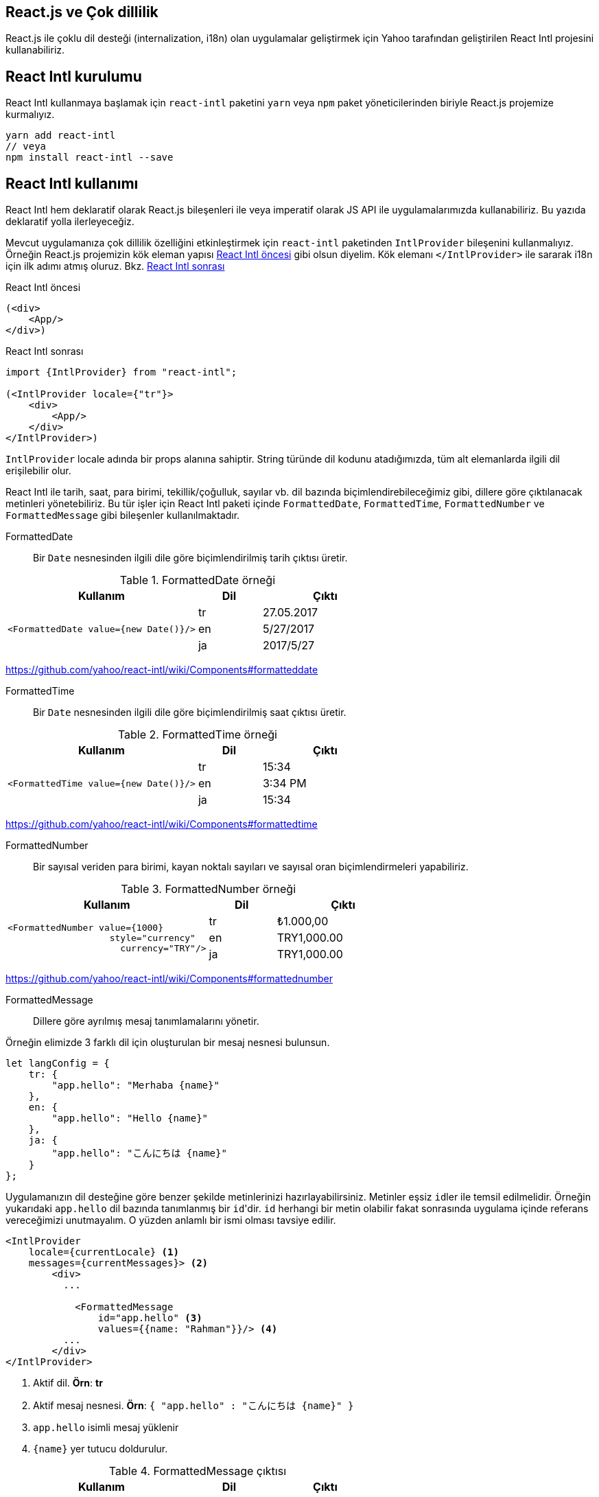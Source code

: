 == React.js ve Çok dillilik

React.js ile çoklu dil desteği (internalization, i18n) olan uygulamalar geliştirmek için Yahoo tarafından geliştirilen React Intl projesini kullanabiliriz.

== React Intl kurulumu

React Intl kullanmaya başlamak için `react-intl` paketini `yarn` veya `npm` paket yöneticilerinden biriyle React.js projemize kurmalıyız.

[source,bash]
----
yarn add react-intl
// veya
npm install react-intl --save
----

////
[React Intl] Missing locale data for locale: "tr". Using default locale: "en" as fallback.
////

== React Intl kullanımı

React Intl hem deklaratif olarak React.js bileşenleri ile veya imperatif olarak JS API ile uygulamalarımızda kullanabiliriz. Bu yazıda deklaratif yolla ilerleyeceğiz.

Mevcut uygulamanıza çok dillilik özelliğini etkinleştirmek için `react-intl` paketinden `IntlProvider` bileşenini kullanmalıyız. Örneğin React.js projemizin kök eleman yapısı <<react-intl-oncesi>> gibi olsun diyelim. Kök elemanı `</IntlProvider>` ile sararak i18n için ilk adımı atmış oluruz. Bkz. <<react-intl-sonrasi>>

[[react-intl-oncesi]]
.React Intl öncesi
[source,html]
----
(<div>
    <App/>
</div>)
----

[[react-intl-sonrasi]]
.React Intl sonrası
[source,html]
----
import {IntlProvider} from "react-intl";

(<IntlProvider locale={"tr"}>
    <div>
        <App/>
    </div>
</IntlProvider>)
----

`IntlProvider` locale adında bir props alanına sahiptir. String türünde dil kodunu atadığımızda, tüm alt elemanlarda ilgili dil erişilebilir olur.

React Intl ile tarih, saat, para birimi, tekillik/çoğulluk, sayılar vb. dil bazında biçimlendirebileceğimiz gibi, dillere göre çıktılanacak metinleri yönetebiliriz. Bu tür işler için React Intl paketi içinde ``FormattedDate``, ``FormattedTime``, `FormattedNumber` ve `FormattedMessage` gibi bileşenler kullanılmaktadır.

FormattedDate::

Bir `Date` nesnesinden ilgili dile göre biçimlendirilmiş tarih çıktısı üretir.

.FormattedDate örneği
[width="100%",options="header",cols="3a,a,2a"]
|==================== 
| Kullanım | Dil | Çıktı 
.3+<.^| `<FormattedDate value={new Date()}/>`
| tr | 27.05.2017 
| en | 5/27/2017
| ja | 2017/5/27
|====================

https://github.com/yahoo/react-intl/wiki/Components#formatteddate

FormattedTime::

Bir `Date` nesnesinden ilgili dile göre biçimlendirilmiş saat çıktısı üretir.

.FormattedTime örneği
[width="100%",options="header",cols="3a,a,2a"]
|==================== 
| Kullanım | Dil | Çıktı 
.3+<.^| `<FormattedTime value={new Date()}/>` 
| tr | 15:34 
| en | 3:34 PM
| ja | 15:34
|====================

https://github.com/yahoo/react-intl/wiki/Components#formattedtime

FormattedNumber::

Bir sayısal veriden para birimi, kayan noktalı sayıları ve sayısal oran biçimlendirmeleri yapabiliriz.

.FormattedNumber örneği
[width="100%",options="header",cols="3a,a,2a"]
|==================== 
| Kullanım | Dil | Çıktı 
.3+<.^|

[source,xml]
----
<FormattedNumber value={1000}
                   style="currency"
                     currency="TRY"/> 
----

| tr | ₺1.000,00
| en | TRY1,000.00
| ja | TRY1,000.00
|====================

https://github.com/yahoo/react-intl/wiki/Components#formattednumber

FormattedMessage::

Dillere göre ayrılmış mesaj tanımlamalarını yönetir.

Örneğin elimizde 3 farklı dil için oluşturulan bir mesaj nesnesi bulunsun.

[source,js]
----
let langConfig = {
    tr: {
        "app.hello": "Merhaba {name}"
    },
    en: {
        "app.hello": "Hello {name}"
    },
    ja: {
        "app.hello": "こんにちは {name}"
    }
};
----

Uygulamanızın dil desteğine göre benzer şekilde metinlerinizi hazırlayabilirsiniz. Metinler eşsiz ``id``ler ile temsil edilmelidir. Örneğin yukarıdaki `app.hello` dil bazında tanımlanmış bir ``id``'dir. `id` herhangi bir metin olabilir fakat sonrasında uygulama içinde referans vereceğimizi unutmayalım. O yüzden anlamlı bir ismi olması tavsiye edilir.

[source,xml]
----
<IntlProvider
    locale={currentLocale} <1>
    messages={currentMessages}> <2>
        <div>
          ...
            
            <FormattedMessage
                id="app.hello" <3>
                values={{name: "Rahman"}}/> <4>
          ...
        </div>
</IntlProvider>        
----
<1> Aktif dil. **Örn**: *tr*
<2> Aktif mesaj nesnesi. **Örn**: `{ "app.hello" : "こんにちは {name}" }`
<3> `app.hello` isimli mesaj yüklenir
<4> `{name}` yer tutucu doldurulur.

.FormattedMessage çıktısı
[width="100%",options="header",cols="3a,a,2a"]
|==================== 
| Kullanım | Dil | Çıktı 
.3+<.^|

[source,xml]
----
<FormattedMessage 
        id="app.hello" 
        values={{name: "Rahman"}}/>
----

| tr | Merhaba Rahman
| en | Hello Rahman
| ja | こんにちは Rahman
|==================== 

Benden bu kadar. Görüşmek üzere.

